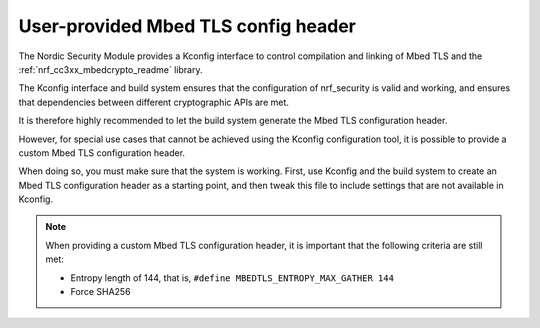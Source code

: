 .. _nrf_security_tls_header:

User-provided Mbed TLS config header
####################################

The Nordic Security Module provides a Kconfig interface to control compilation and linking of Mbed TLS and the :ref:`nrf_cc3xx_mbedcrypto_readme` library.

The Kconfig interface and build system ensures that the configuration of nrf_security is valid and working, and ensures that dependencies between different cryptographic APIs are met.

It is therefore highly recommended to let the build system generate the Mbed TLS configuration header.

However, for special use cases that cannot be achieved using the Kconfig configuration tool, it is possible to provide a custom Mbed TLS configuration header.

When doing so, you must make sure that the system is working. First, use Kconfig and the build system to create an Mbed TLS configuration header as a starting point, and then tweak this file to include settings that are not available in Kconfig.

.. note::
   When providing a custom Mbed TLS configuration header, it is important that the following criteria are still met:

   * Entropy length of 144, that is, ``#define MBEDTLS_ENTROPY_MAX_GATHER 144``
   * Force SHA256
